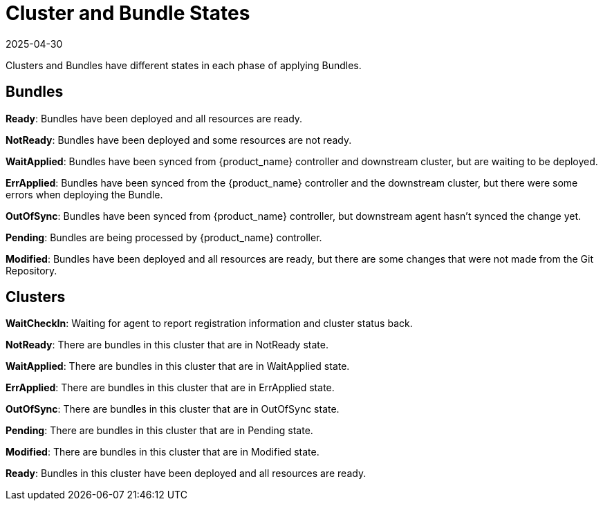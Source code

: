 = Cluster and Bundle States
:revdate: 2025-04-30
:page-revdate: {revdate}

Clusters and Bundles have different states in each phase of applying Bundles.

== Bundles

*Ready*: Bundles have been deployed and all resources are ready.

*NotReady*: Bundles have been deployed and some resources are not ready.

*WaitApplied*: Bundles have been synced from {product_name} controller and downstream cluster, but are waiting to be deployed.

*ErrApplied*: Bundles have been synced from the {product_name} controller and the downstream cluster, but there were some errors when deploying the Bundle.

*OutOfSync*: Bundles have been synced from {product_name} controller, but downstream agent hasn't synced the change yet.

*Pending*: Bundles are being processed by {product_name} controller.

*Modified*: Bundles have been deployed and all resources are ready, but there are some changes that were not made from the Git Repository.

== Clusters

*WaitCheckIn*: Waiting for agent to report registration information and cluster status back.

*NotReady*: There are bundles in this cluster that are in NotReady state.

*WaitApplied*: There are bundles in this cluster that are in WaitApplied state.

*ErrApplied*: There are bundles in this cluster that are in ErrApplied state.

*OutOfSync*: There are bundles in this cluster that are in OutOfSync state.

*Pending*: There are bundles in this cluster that are in Pending state.

*Modified*: There are bundles in this cluster that are in Modified state.

*Ready*: Bundles in this cluster have been deployed and all resources are ready.
